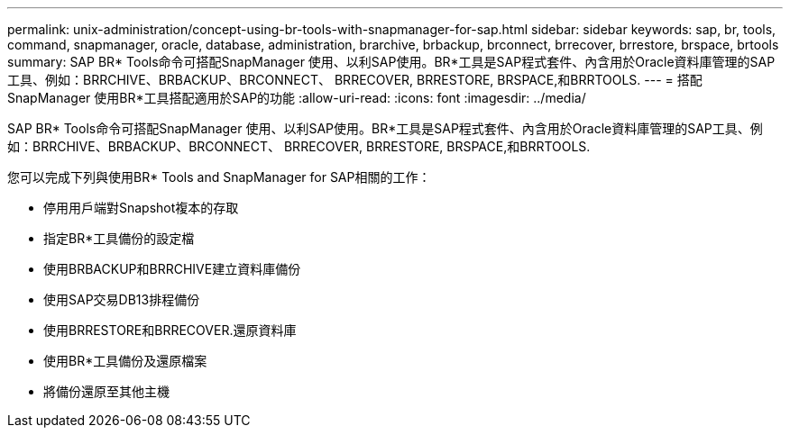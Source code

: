 ---
permalink: unix-administration/concept-using-br-tools-with-snapmanager-for-sap.html 
sidebar: sidebar 
keywords: sap, br, tools, command, snapmanager, oracle, database, administration, brarchive, brbackup, brconnect, brrecover, brrestore, brspace, brtools 
summary: SAP BR* Tools命令可搭配SnapManager 使用、以利SAP使用。BR*工具是SAP程式套件、內含用於Oracle資料庫管理的SAP工具、例如：BRRCHIVE、BRBACKUP、BRCONNECT、 BRRECOVER, BRRESTORE, BRSPACE,和BRRTOOLS. 
---
= 搭配SnapManager 使用BR*工具搭配適用於SAP的功能
:allow-uri-read: 
:icons: font
:imagesdir: ../media/


[role="lead"]
SAP BR* Tools命令可搭配SnapManager 使用、以利SAP使用。BR*工具是SAP程式套件、內含用於Oracle資料庫管理的SAP工具、例如：BRRCHIVE、BRBACKUP、BRCONNECT、 BRRECOVER, BRRESTORE, BRSPACE,和BRRTOOLS.

您可以完成下列與使用BR* Tools and SnapManager for SAP相關的工作：

* 停用用戶端對Snapshot複本的存取
* 指定BR*工具備份的設定檔
* 使用BRBACKUP和BRRCHIVE建立資料庫備份
* 使用SAP交易DB13排程備份
* 使用BRRESTORE和BRRECOVER.還原資料庫
* 使用BR*工具備份及還原檔案
* 將備份還原至其他主機


